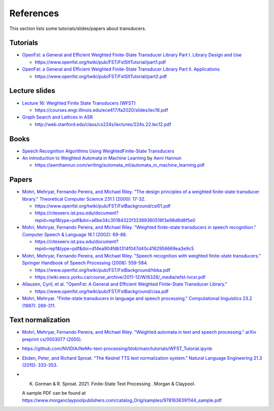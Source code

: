 References
==========

This section lists some tutorials/slides/papers about transducers.

Tutorials
---------

- `OpenFst: a General and Efficient Weighted Finite-State Transducer Library Part I. Library Design and Use <https://huggingface.co/csukuangfj/fst-tutorials/resolve/main/openfst-tutorial-part1.pdf>`_

  - `<https://www.openfst.org/twiki/pub/FST/FstSltTutorial/part1.pdf>`_

- `OpenFst: a General and Efficient Weighted Finite-State Transducer Library Part II. Applications <https://huggingface.co/csukuangfj/fst-tutorials/resolve/main/openfst-tutorial-part2.pdf>`_

  - `<https://www.openfst.org/twiki/pub/FST/FstSltTutorial/part2.pdf>`_


Lecture slides
--------------

- `Lecture 16: Weighted Finite State Transducers (WFST) <https://huggingface.co/csukuangfj/fst-tutorials/resolve/main/Lecture%2016-%20Weighted%20Finite%20State%20Transducers%20(WFST).pdf>`_

  - `<https://courses.engr.illinois.edu/ece417/fa2020/slides/lec16.pdf>`_

- `Graph Search and Lattices in ASR <https://huggingface.co/csukuangfj/fst-tutorials/resolve/main/Graph%20Search%20and%20Lattices%20in%20ASR-224s.22.lec12.pdf>`_

  - `<http://web.stanford.edu/class/cs224s/lectures/224s.22.lec12.pdf>`_

Books
-----

- `Speech Recognition Algorithms Using WeightedFinite-State Transducers <https://huggingface.co/csukuangfj/fst-tutorials/resolve/main/hori2013-Speech%20Recognition%20Algorithms%20Using%20Weighted%20Finite-State%20Transducers.pdf>`_

- `An Introduction to Weighted Automata in Machine Learning <https://huggingface.co/csukuangfj/fst-tutorials/resolve/main/automata_in_machine_learning.pdf>`_ by `Awni Hannun <https://github.com/awni>`_

  - `<https://awnihannun.com/writing/automata_ml/automata_in_machine_learning.pdf>`_


Papers
------

- `Mohri, Mehryar, Fernando Pereira, and Michael Riley. "The design principles of a weighted finite-state transducer library." Theoretical Computer Science 231.1 (2000): 17-32. <https://huggingface.co/csukuangfj/fst-tutorials/resolve/main/2000-The%20design%20principles%20of%20a%20weighted%20finite-state%20transducer%20library.pdf>`_

  - `<https://www.openfst.org/twiki/pub/FST/FstBackground/csl01.pdf>`_

  - `<https://citeseerx.ist.psu.edu/document?repid=rep1&type=pdf&doi=a6be34c30184322f33389360516f3e98d6d8f5e0>`_


- `Mohri, Mehryar, Fernando Pereira, and Michael Riley. "Weighted finite-state transducers in speech recognition." Computer Speech & Language 16.1 (2002): 69-88. <https://huggingface.co/csukuangfj/fst-tutorials/resolve/main/2001-Weighted%20Finite-State%20Transducers%20in%20Speech%20Recognitio.pdf>`_

  - `<https://citeseerx.ist.psu.edu/document?repid=rep1&type=pdf&doi=d14ea904fdb1314f047d40c4162956669ea3e9c5>`_

- `Mohri, Mehryar, Fernando Pereira, and Michael Riley. "Speech recognition with weighted finite-state transducers." Springer Handbook of Speech Processing (2008): 559-584. <https://huggingface.co/csukuangfj/fst-tutorials/resolve/main/2008-Speech%20recognition%20with%20weighted%20finite-state%20transducers.pdf>`_

  - `<https://www.openfst.org/twiki/pub/FST/FstBackground/hbka.pdf>`_

  - `<https://wiki.eecs.yorku.ca/course_archive/2011-12/W/6328/_media/wfst-lvcsr.pdf>`_

- `Allauzen, Cyril, et al. "OpenFst: A General and Efficient Weighted Finite-State Transducer Library." <https://huggingface.co/csukuangfj/fst-tutorials/resolve/main/ciaa.pdf>`_

  - `<https://www.openfst.org/twiki/pub/FST/FstBackground/ciaa.pdf>`_

- `Mohri, Mehryar. "Finite-state transducers in language and speech processing." Computational linguistics 23.2 (1997): 269-311. <https://cs.nyu.edu/~mohri/pub/cl1.pdf>`_

Text normalization
------------------

- `Mohri, Mehryar, Fernando Pereira, and Michael Riley. "Weighted automata in text and speech processing." arXiv preprint cs/0503077 (2005). <https://arxiv.org/abs/cs/0503077>`_

- `<https://github.com/NVIDIA/NeMo-text-processing/blob/main/tutorials/WFST_Tutorial.ipynb>`_

- `Ebden, Peter, and Richard Sproat. "The Kestrel TTS text normalization system." Natural Language Engineering 21.3 (2015): 333-353. <https://huggingface.co/csukuangfj/papers/resolve/main/The%20Kestrel%20TTS%20text%20normalization%20system.pdf>`_

- K. Gorman & R. Sproat. 2021. Finite-State Text Processing . Morgan & Claypool.

  A sample PDF can be found at `<https://www.morganclaypoolpublishers.com/catalog_Orig/samples/9781636391144_sample.pdf>`_

